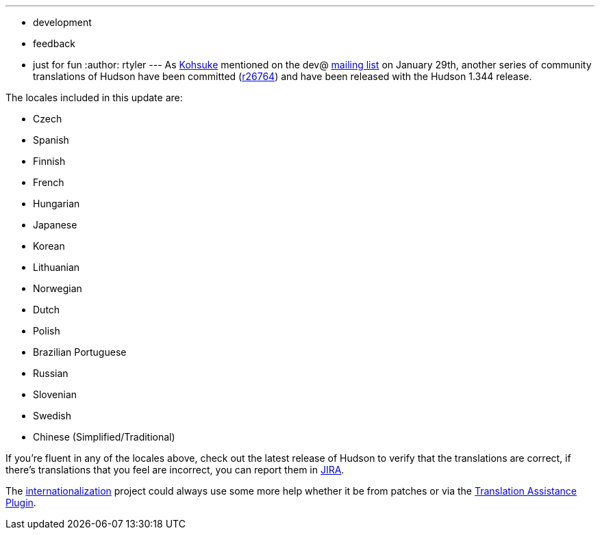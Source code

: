 ---
:layout: post
:title: Incoming! More Translations
:nodeid: 151
:created: 1265637600
:tags:
  - development
  - feedback
  - just for fun
:author: rtyler
---
As https://twitter.com/kohsukekawa[Kohsuke] mentioned on the dev@ https://wiki.jenkins.io/display/JENKINS/Mailing+List[mailing
list] on January 29th,
another series of community translations of Hudson have been committed
(https://hudson-ci.org/commit/26764[r26764]) and have been released with the
Hudson 1.344 release.

The locales included in this update are:

* Czech
* Spanish
* Finnish
* French
* Hungarian
* Japanese
* Korean
* Lithuanian
* Norwegian
* Dutch
* Polish
* Brazilian Portuguese
* Russian
* Slovenian
* Swedish
* Chinese (Simplified/Traditional)

If you're fluent in any of the locales above, check out the latest release of Hudson to verify that the translations are correct, if there's translations that you feel are incorrect, you can report them in https://issues.hudson-ci.org[JIRA].

The link:/doc/developer/internationalization/[internationalization] project could always use some more help whether it be from patches or via the https://plugins.jenkins.io/translation[Translation Assistance Plugin].
